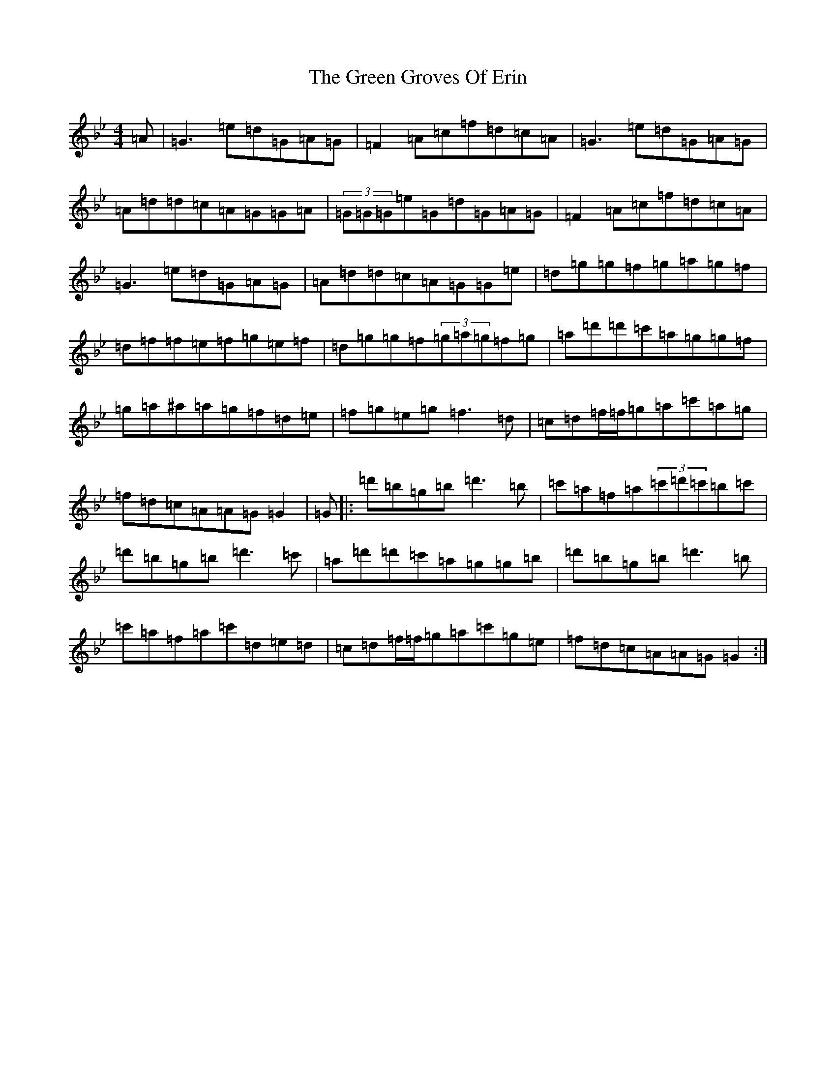 X: 4264
T: Green Groves Of Erin, The
S: https://thesession.org/tunes/41#setting32134
Z: A Dorian
R: reel
M:4/4
L:1/8
K: C Dorian
=A|=G3=e=d=G=A=G|=F2=A=c=f=d=c=A|=G3=e=d=G=A=G|=A=d=d=c=A=G=G=A|(3=G=G=G=e=G=d=G=A=G|=F2=A=c=f=d=c=A|=G3=e=d=G=A=G|=A=d=d=c=A=G=G=e|=d=g=g=f=g=a=g=f|=d=f=f=e=f=g=e=f|=d=g=g=f(3=g=a=g=f=g|=a=d'=d'=c'=a=g=g=f|=g=a^a=a=g=f=d=e|=f=g=e=g=f3=d|=c=d=f/2=f/2=g=a=c'=a=g|=f=d=c=A=A=G=G2|=G|:=d'=b=g=b=d'3=b|=c'=a=f=a(3=c'=d'=c'=b=c'|=d'=b=g=b=d'3=c'|=a=d'=d'=c'=a=g=g=b|=d'=b=g=b=d'3=b|=c'=a=f=a=c'=d=e=d|=c=d=f/2=f/2=g=a=c'=g=e|=f=d=c=A=A=G=G2:|